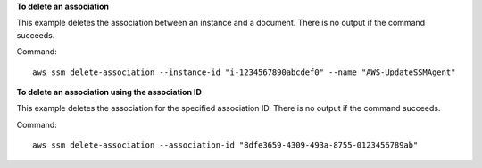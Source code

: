 **To delete an association**

This example deletes the association between an instance and a document. There is no output if the command succeeds.

Command::

  aws ssm delete-association --instance-id "i-1234567890abcdef0" --name "AWS-UpdateSSMAgent"

**To delete an association using the association ID**

This example deletes the association for the specified association ID. There is no output if the command succeeds.

Command::

  aws ssm delete-association --association-id "8dfe3659-4309-493a-8755-0123456789ab"
